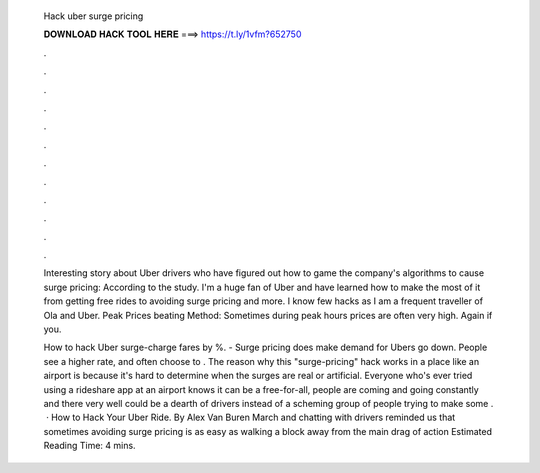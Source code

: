   Hack uber surge pricing
  
  
  
  𝐃𝐎𝐖𝐍𝐋𝐎𝐀𝐃 𝐇𝐀𝐂𝐊 𝐓𝐎𝐎𝐋 𝐇𝐄𝐑𝐄 ===> https://t.ly/1vfm?652750
  
  
  
  .
  
  
  
  .
  
  
  
  .
  
  
  
  .
  
  
  
  .
  
  
  
  .
  
  
  
  .
  
  
  
  .
  
  
  
  .
  
  
  
  .
  
  
  
  .
  
  
  
  .
  
  Interesting story about Uber drivers who have figured out how to game the company's algorithms to cause surge pricing: According to the study. I'm a huge fan of Uber and have learned how to make the most of it from getting free rides to avoiding surge pricing and more. I know few hacks as I am a frequent traveller of Ola and Uber. Peak Prices beating Method: Sometimes during peak hours prices are often very high. Again if you.
  
  How to hack Uber surge-charge fares by %. - Surge pricing does make demand for Ubers go down. People see a higher rate, and often choose to . The reason why this "surge-pricing" hack works in a place like an airport is because it's hard to determine when the surges are real or artificial. Everyone who's ever tried using a rideshare app at an airport knows it can be a free-for-all, people are coming and going constantly and there very well could be a dearth of drivers instead of a scheming group of people trying to make some .  · How to Hack Your Uber Ride. By Alex Van Buren March and chatting with drivers reminded us that sometimes avoiding surge pricing is as easy as walking a block away from the main drag of action Estimated Reading Time: 4 mins.
